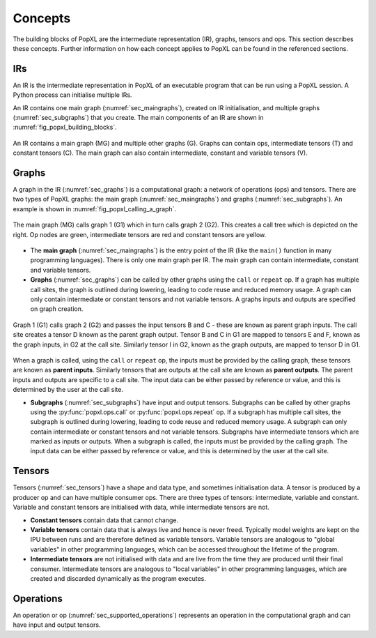 Concepts
========

The building blocks of PopXL are the intermediate representation (IR), graphs, tensors and ops. This section describes these concepts. Further information
on how each concept applies to PopXL can be found in the referenced sections.


IRs
---

An IR is the intermediate representation in PopXL of an executable program that can be run using a PopXL session. A Python process can initialise multiple IRs.

An IR contains one main graph (:numref:`sec_maingraphs`), created on IR initialisation, and multiple graphs (:numref:`sec_subgraphs`) that you create. The main components of an IR are shown in :numref:`fig_popxl_building_blocks`.


.. figure:: images/popxl_building_blocks.png
  :width: 90%
  :align: center
  :name: fig_popxl_building_blocks

  An IR contains a main graph (MG) and multiple other graphs (G). Graphs can
  contain ops, intermediate tensors (T) and constant tensors (C). The main
  graph can also contain intermediate, constant and variable tensors (V).


.. _graph_concept:

Graphs
------

A graph in the IR (:numref:`sec_graphs`) is a computational graph: a network of operations (ops) and tensors. There are two types of PopXL graphs: the main graph (:numref:`sec_maingraphs`) and graphs (:numref:`sec_subgraphs`). An example is shown in :numref:`fig_popxl_calling_a_graph`.


.. figure:: images/popxl_calling_a_graph.png
   :width: 90%
   :align: center
   :name: fig_popxl_calling_a_graph

   The main graph (MG) calls graph 1 (G1) which in turn calls graph 2
   (G2). This creates a call tree which is depicted on the right. Op nodes are
   green, intermediate tensors are red and constant tensors are yellow.


* The **main graph** (:numref:`sec_maingraphs`) is the entry point of the IR (like the ``main()`` function in many programming languages). There is only one main graph per IR. The main graph can contain intermediate, constant and variable tensors.

* **Graphs** (:numref:`sec_graphs`) can be called by other graphs using the ``call`` or ``repeat`` op. If a graph has multiple call sites, the graph is outlined during lowering, leading to code reuse and reduced memory usage. A graph can only contain intermediate or constant tensors and not variable tensors. A graphs inputs and outputs are specified on graph creation.

.. figure:: images/popart_ir_graph_tensors.png
   :width: 90%
   :align: center
   :name: popart_ir_graph_tensors

   Graph 1 (G1) calls graph 2 (G2) and passes the input tensors B and C - these are known as parent graph inputs. The call site creates a tensor D known as the parent graph output. Tensor B and C in G1 are mapped to tensors E and F, known as the graph inputs, in G2 at the call site. Similarly tensor I in G2, known as the graph outputs, are mapped to tensor D in G1.

When a graph is called, using the ``call`` or ``repeat`` op, the inputs must be provided by the calling graph, these tensors are known as **parent inputs**. Similarly tensors that are outputs at the call site are known as **parent outputs**. The parent inputs and outputs are specific to a call site. The input data can be either passed by reference or value, and this is determined by the user at the call site.

* **Subgraphs** (:numref:`sec_subgraphs`) have input and output tensors. Subgraphs can be called by other graphs using the :py:func:`popxl.ops.call` or :py:func:`popxl.ops.repeat` op. If a subgraph has multiple call sites, the subgraph is outlined during lowering, leading to code reuse and reduced memory usage. A subgraph can only contain intermediate or constant tensors and not variable tensors. Subgraphs have intermediate tensors which are marked as inputs or outputs. When a subgraph is called, the inputs must be provided by the calling graph. The input data can be either passed by reference or value, and this is determined by the user at the call site.

.. _sec_concept_tensors:

Tensors
-------

Tensors (:numref:`sec_tensors`) have a shape and data type, and sometimes initialisation data.
A tensor is produced by a producer op and can have multiple consumer ops.
There are three types of tensors: intermediate, variable and constant. Variable and constant tensors are initialised with data, while intermediate tensors are not.

* **Constant tensors** contain data that cannot change.

* **Variable tensors** contain data that is always live and hence is never freed. Typically model weights are kept on the IPU between runs and are therefore defined as variable tensors. Variable tensors are analogous to "global variables" in other programming languages, which can be accessed throughout the lifetime of the program.

* **Intermediate tensors** are not initialised with data and are live from the time they are produced until their final consumer. Intermediate tensors are analogous to "local variables" in other programming languages, which are created and discarded dynamically as the program executes.

.. _sec_concept_ops:

Operations
----------

An operation or op (:numref:`sec_supported_operations`) represents an operation in the computational graph and can have input and output tensors.
